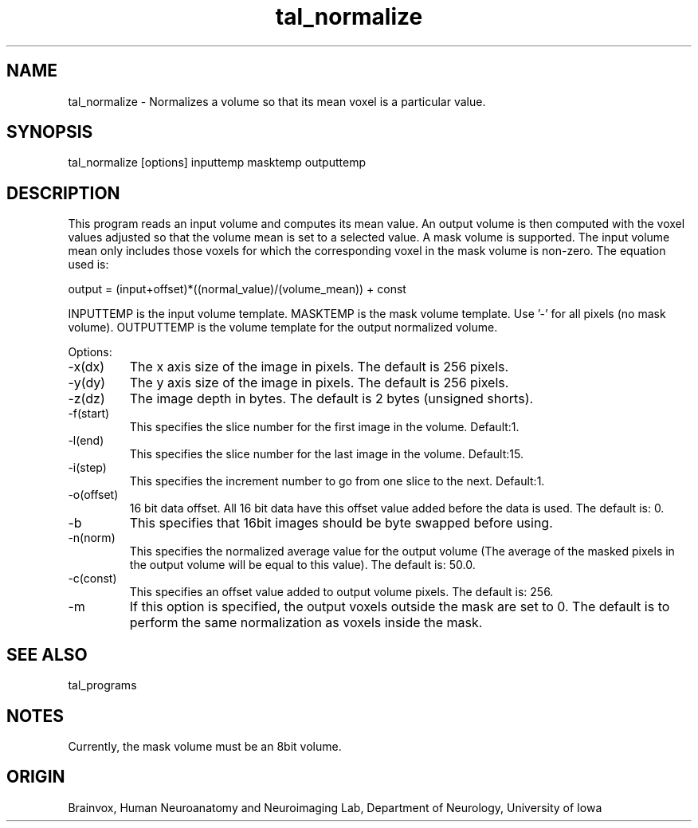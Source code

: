 .TH tal_normalize Brainvox
.SH NAME
tal_normalize \- Normalizes a volume so that its mean voxel is a particular value.
.SH SYNOPSIS
tal_normalize [options] inputtemp masktemp outputtemp
.SH DESCRIPTION
This program reads an input volume and computes its mean value.  An
output volume is then computed with the voxel values adjusted so that the
volume mean is set to a selected value.  A mask volume is supported.  The
input volume mean only includes those voxels for which the corresponding
voxel in the mask volume is non-zero.  The equation used is:
.PP
output = (input+offset)*((normal_value)/(volume_mean)) + const
.PP
INPUTTEMP is the input volume template.  MASKTEMP is the mask volume
template.  Use '-' for all pixels (no mask volume).  OUTPUTTEMP is the 
volume template for the output normalized volume.
.PP
Options:
.TP
-x(dx)
The x axis size of the image in pixels.  The default is 256 pixels.
.TP
-y(dy)
The y axis size of the image in pixels.  The default is 256 pixels.
.TP
-z(dz)
The image depth in bytes.  The default is 2 bytes (unsigned shorts).
.TP
-f(start)
This specifies the slice number for the first image in the volume.  Default:1.
.TP
-l(end)
This specifies the slice number for the last image in the volume.  Default:15.
.TP
-i(step)
This specifies the increment number to go from one slice to the next.  Default:1.
.TP
-o(offset)
16 bit data offset.  All 16 bit data have this offset value added before
the data is used.  The default is: 0.
.TP
-b
This specifies that 16bit images should be byte swapped before using.
.TP
-n(norm)
This specifies the normalized average value for the output volume (The average of
the masked pixels in the output volume will be equal to this value).  The default is: 50.0.
.TP
-c(const)
This specifies an offset value added to output volume pixels.  The default is: 256.
.TP
-m
If this option is specified, the output voxels outside the mask are set to 0.  The default
is to perform the same normalization as voxels inside the mask.
.SH SEE ALSO
tal_programs
.SH NOTES
Currently, the mask volume must be an 8bit volume.
.SH ORIGIN
Brainvox, Human Neuroanatomy and Neuroimaging Lab, Department of Neurology,
University of Iowa
